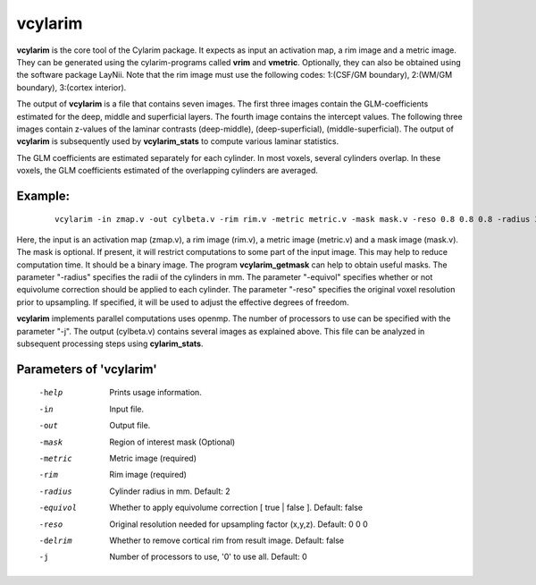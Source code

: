 
vcylarim
======================================

**vcylarim** is the core tool of the Cylarim package.
It expects as input an activation map, a rim image and a metric image.
They can be generated using the cylarim-programs called **vrim** and **vmetric**.
Optionally, they can also be obtained using the software package LayNii.
Note that the rim image must use the following codes: 
1:(CSF/GM boundary), 2:(WM/GM boundary), 3:(cortex interior).

The output of **vcylarim** is a file that contains seven images. 
The first three images contain the GLM-coefficients estimated for the deep, middle and superficial layers.
The fourth image contains the intercept values. The following three images contain
z-values of the laminar contrasts (deep-middle), (deep-superficial), (middle-superficial).
The output of **vcylarim**  is subsequently used by **vcylarim_stats** to compute various laminar statistics.

The GLM coefficients are estimated separately for each cylinder.
In most voxels, several cylinders overlap. In these voxels, the GLM coefficients 
estimated of the overlapping cylinders are averaged.



Example:
``````````

 :: 
 
   vcylarim -in zmap.v -out cylbeta.v -rim rim.v -metric metric.v -mask mask.v -reso 0.8 0.8 0.8 -radius 3
   


Here, the input is an activation map (zmap.v), a rim image (rim.v), a metric image (metric.v) and a mask image (mask.v).
The mask is optional. If present, it will restrict computations to some part of the input image. This may help
to reduce computation time. It should be a binary image.  The program **vcylarim_getmask** can help to
obtain useful masks.
The parameter "-radius" specifies the radii of the cylinders in mm.
The parameter "-equivol" specifies whether or not equivolume correction should be applied to each cylinder.
The parameter "-reso" specifies the original voxel resolution prior to upsampling. If specified, it will be used
to adjust the effective degrees of freedom.

**vcylarim** implements parallel computations uses openmp. The number of processors to use can be specified with 
the parameter "-j". The output (cylbeta.v) contains several images as explained above.
This file can be analyzed in subsequent processing steps using **cylarim_stats**.




Parameters of 'vcylarim'
````````````````````````````````

 -help     Prints usage information.
 -in       Input file.
 -out      Output file.
 -mask     Region of interest mask (Optional)
 -metric   Metric image (required)
 -rim      Rim image (required)
 -radius   Cylinder radius in mm. Default: 2
 -equivol  Whether to apply equivolume correction [ true | false ]. Default: false
 -reso     Original resolution needed for upsampling factor (x,y,z). Default: 0 0 0
 -delrim   Whether to remove cortical rim from result image. Default: false
 -j        Number of processors to use, '0' to use all. Default: 0



.. index:: cylarim

